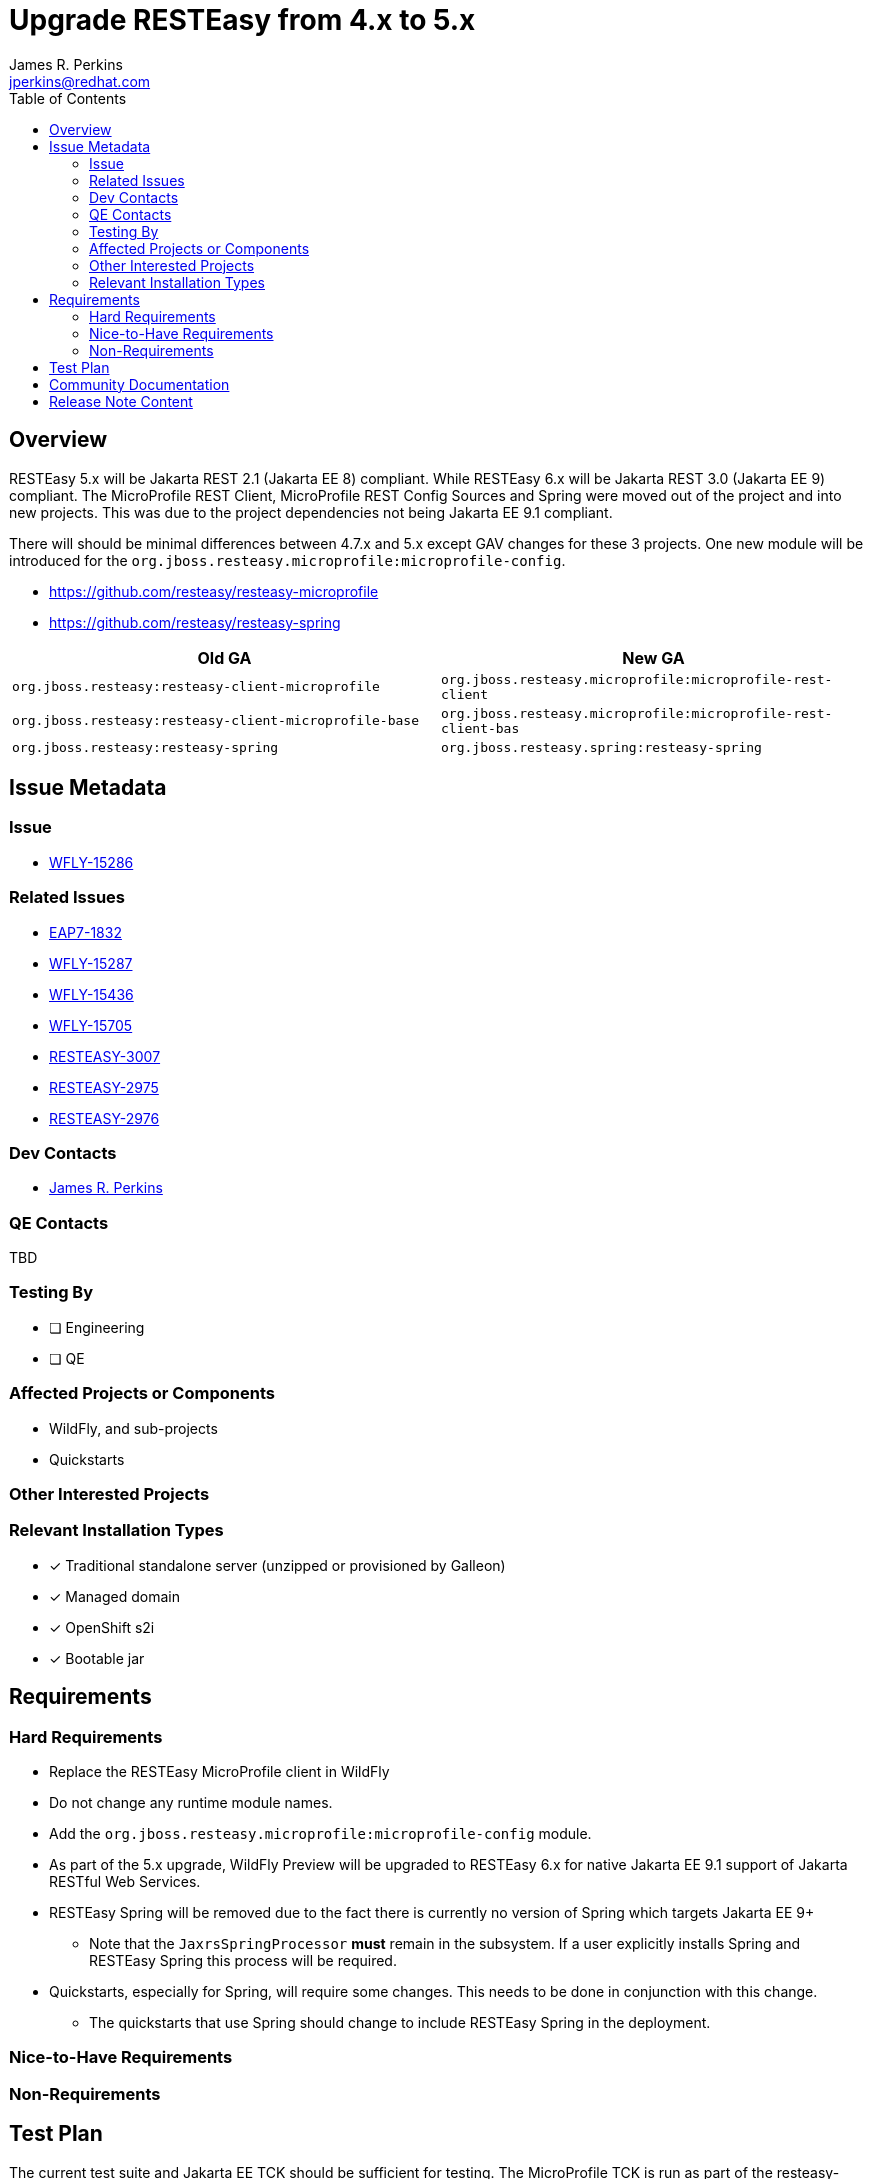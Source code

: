 = Upgrade RESTEasy from 4.x to 5.x
:author:            James R. Perkins
:email:             jperkins@redhat.com
:toc:               left
:icons:             font
:idprefix:
:idseparator:       -

== Overview

RESTEasy 5.x will be Jakarta REST 2.1 (Jakarta EE 8) compliant. While RESTEasy 6.x will be Jakarta REST 3.0 (Jakarta EE 9)
compliant. The MicroProfile REST Client, MicroProfile REST Config Sources and Spring were moved out of the project and
into new projects. This was due to the project dependencies not being Jakarta EE 9.1 compliant.

There will should be minimal differences between 4.7.x and 5.x except GAV changes for these 3 projects. One new module will
be introduced for the `org.jboss.resteasy.microprofile:microprofile-config`.

* https://github.com/resteasy/resteasy-microprofile
* https://github.com/resteasy/resteasy-spring

|===
|Old GA |New GA

|`org.jboss.resteasy:resteasy-client-microprofile`
|`org.jboss.resteasy.microprofile:microprofile-rest-client`

|`org.jboss.resteasy:resteasy-client-microprofile-base`
|`org.jboss.resteasy.microprofile:microprofile-rest-client-bas`

|`org.jboss.resteasy:resteasy-spring`
|`org.jboss.resteasy.spring:resteasy-spring`
|===

== Issue Metadata

=== Issue

* https://issues.redhat.com/browse/WFLY-15286[WFLY-15286]

=== Related Issues

* https://issues.redhat.com/browse/EAP7-1832[EAP7-1832]
* https://issues.redhat.com/browse/WFLY-15287[WFLY-15287]
* https://issues.redhat.com/browse/WFLY-15436[WFLY-15436]
* https://issues.redhat.com/browse/WFLY-15705[WFLY-15705]
* https://issues.redhat.com/browse/RESTEASY-3007[RESTEASY-3007]
* https://issues.redhat.com/browse/RESTEASY-2975[RESTEASY-2975]
* https://issues.redhat.com/browse/RESTEASY-2976[RESTEASY-2976]

=== Dev Contacts

* mailto:{email}[{author}]

=== QE Contacts

TBD

=== Testing By

* [ ] Engineering

* [ ] QE

=== Affected Projects or Components

* WildFly, and sub-projects
* Quickstarts

=== Other Interested Projects

=== Relevant Installation Types
* [x] Traditional standalone server (unzipped or provisioned by Galleon)

* [x] Managed domain

* [x] OpenShift s2i

* [x] Bootable jar

== Requirements

=== Hard Requirements

* Replace the RESTEasy MicroProfile client in WildFly
* Do not change any runtime module names.
* Add the `org.jboss.resteasy.microprofile:microprofile-config` module.
* As part of the 5.x upgrade, WildFly Preview will be upgraded to RESTEasy 6.x for native Jakarta EE 9.1 support of
  Jakarta RESTful Web Services.
* RESTEasy Spring will be removed due to the fact there is currently no version of Spring which targets Jakarta EE 9+
** Note that the `JaxrsSpringProcessor` *must* remain in the subsystem. If a user explicitly installs Spring and
   RESTEasy Spring this process will be required.
* Quickstarts, especially for Spring, will require some changes. This needs to be done in conjunction with this change.
** The quickstarts that use Spring should change to include RESTEasy Spring in the deployment.

=== Nice-to-Have Requirements

=== Non-Requirements

== Test Plan

The current test suite and Jakarta EE TCK should be sufficient for testing. The MicroProfile TCK is run as part of the
resteasy-microprofile project.

== Community Documentation

Community documentation will need to be updated to show the changes for the Maven group id's and artifact id's.

== Release Note Content

RESTEasy has migrated the Eclipse MicroProfile support out of RESTEasy core into a
https://github.com/resteasy/resteasy-microprofile[new project]. Functionally nothing has changed. The only requirement
is a change to the Maven group id and artifact id required to use the MicroProfile REST Client and MicroProfile Config
sources.

RESTEasy Spring has been removed from WildFly. This was done as there is no current release of Spring which supports
the `jakarta` namespace change.

|===
|Old GA |New GA

|`org.jboss.resteasy:resteasy-client-microprofile`
|`org.jboss.resteasy.microprofile:microprofile-rest-client`

|`org.jboss.resteasy:resteasy-client-microprofile-base`
|`org.jboss.resteasy.microprofile:microprofile-rest-client-bas`

|`org.jboss.resteasy:resteasy-spring`
|`org.jboss.resteasy.spring:resteasy-spring`
|===

The following features have been added to 5.x:

* https://issues.redhat.com/browse/RESTEASY-2880[RESTEASY-2880]: Threshold before writing to disk should be configurable
* https://issues.redhat.com/browse/RESTEASY-3021[RESTEASY-3021]: Create a way to propagate the RESTEasy context for new threads

